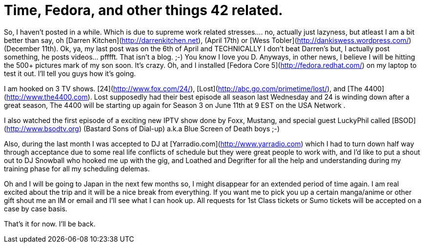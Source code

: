 = Time, Fedora, and other things 42 related.
:hp-tags: tv, podcasts

So, I haven’t posted in a while. Which is due to supreme work related stresses.... no, actually just lazyness, but atleast I am a bit better than say, oh [Darren Kitchen](http://darrenkitchen.net), (April 17th) or [Wess Tobler](http://dankiswess.wordpress.com/) (December 11th). Ok, ya, my last post was on the 6th of April and TECHNICALLY I don’t beat Darren’s but, I actually post something, he posts videos... pfffft. That isn’t a blog. ;-) You know I love you D. Anyways, in other news, I believe I will be hitting the 500+ pictures mark of my son soon. It’s crazy. Oh, and I installed [Fedora Core 5](http://fedora.redhat.com/) on my laptop to test it out. I’ll tell you guys how it’s going.

I am hooked on 3 TV shows. [24](http://www.fox.com/24/), [Lost](http://abc.go.com/primetime/lost/), and [The 4400](http://www.the4400.com). Lost supposedly had their best episode all season last Wednesday and 24 is winding down after a great season, The 4400 will be starting up again for Season 3 on June 11th at 9 EST on the USA Network .

I also watched the first episode of a exciting new IPTV show done by Foxx, Mustang, and special guest LuckyPhil called [BSOD](http://www.bsodtv.org) (Bastard Sons of Dial-up) a.k.a Blue Screen of Death boys ;-)

Also, during the last month I was accepted to DJ at [Yarradio.com](http://www.yarradio.com) which I had to turn down half way through acceptance due to some real life conflicts of schedule but they were great people to work with, and I’d like to put a shout out to DJ Snowball who hooked me up with the gig, and Loathed and Degrifter for all the help and understanding during my training phase for all my scheduling delemas.

Oh and I will be going to Japan in the next few months so, I might disappear for an extended period of time again. I am real excited about the trip and it will be a nice break from everything. If you want me to pick you up a certain manga/anime or other gift shout me an IM or email and I’ll see what I can hook up. All requests for 1st Class tickets or Sumo tickets will be accepted on a case by case basis.

That’s it for now. I’ll be back.
